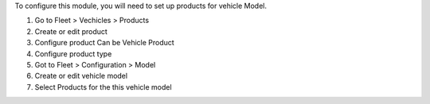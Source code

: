To configure this module, you will need to set up products for vehicle Model.

#. Go to Fleet > Vechicles > Products
#. Create or edit product
#. Configure product Can be Vehicle Product
#. Configure product type
#. Got to Fleet > Configuration > Model
#. Create or edit vehicle model
#. Select Products for the this vehicle model

